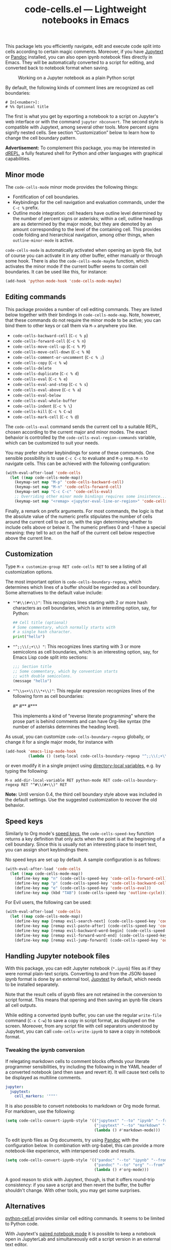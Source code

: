 #+title: code-cells.el --- Lightweight notebooks in Emacs

#+html: <p align="center">
#+html: <a href="http://elpa.gnu.org/packages/code-cells.html"><img alt="GNU ELPA" src="https://elpa.gnu.org/packages/code-cells.svg"/></a>
#+html: <a href="https://melpa.org/#/code-cells"><img alt="MELPA" src="https://melpa.org/packages/code-cells-badge.svg"/></a>
#+html: </p>

This package lets you efficiently navigate, edit and execute code
split into cells according to certain magic comments.  Moreover, if
you have [[https://github.com/mwouts/jupytext][Jupytext]] or [[https://pandoc.org/][Pandoc]] installed, you can also open ipynb
notebook files directly in Emacs.  They will be automatically
converted to a script for editing, and converted back to notebook
format when saving.

#+caption: Working on a Jupyter notebook as a plain Python script
[[https://raw.githubusercontent.com/astoff/code-cells.el/images/screenshot.png]]

By default, the following kinds of comment lines are recognized as
cell boundaries:

#+begin_example
  # In[<number>]:
  # %% Optional title
#+end_example

The first is what you get by exporting a notebook to a script on
Jupyter's web interface or with the command =jupyter nbconvert=.  The
second style is compatible with Jupytext, among several other tools.
More percent signs signify nested cells.  See section “Customization”
below to learn how to change the cell boundary pattern.

*Advertisement:* To complement this package, you may be interested in
[[http://elpa.gnu.org/packages/drepl.html][dREPL]], a fully featured shell for Python and other languages with
graphical capabilities.

** Minor mode

The =code-cells-mode= minor mode provides the following things:

- Fontification of cell boundaries.
- Keybindings for the cell navigation and evaluation commands, under the
  =C-c %= prefix.
- Outline mode integration: cell headers have outline level determined
  by the number of percent signs or asterisks; within a cell, outline
  headings are as determined by the major mode, but they are demoted
  by an amount corresponding to the level of the containing cell.
  This provides code folding and hierarchical navigation, among other
  things, when =outline-minor-mode= is active.

=code-cells-mode= is automatically activated when opening an ipynb
file, but of course you can activate it in any other buffer, either
manually or through some hook.  There is also the
=code-cells-mode-maybe= function, which activates the minor mode if
the current buffer seems to contain cell boundaries.  It can be used
like this, for instance:

#+begin_src emacs-lisp
  (add-hook 'python-mode-hook 'code-cells-mode-maybe)
#+end_src

** Editing commands

This package provides a number of cell editing commands.  They are
listed below together with their bindings in =code-cells-mode-map=.
Note, however, that these commands do not require the minor mode to be
active; you can bind them to other keys or call them via =M-x=
anywhere you like.

- =code-cells-backward-cell= (=C-c % p=)
- =code-cells-forward-cell= (=C-c % n=)
- =code-cells-move-cell-up= (=C-c % P=)
- =code-cells-move-cell-down= (=C-c % N=)
- =code-cells-comment-or-uncomment= (=C-c % ;=)
- =code-cells-copy= (=C-c % w=)
- =code-cells-delete=
- =code-cells-duplicate= (=C-c % d=)
- =code-cells-eval= (=C-c % e=)
- =code-cells-eval-and-step= (=C-c % s=)
- =code-cells-eval-above= (=C-c % a=)
- =code-cells-eval-below=
- =code-cells-eval-whole-buffer=
- =code-cells-indent= (=C-c % \=)
- =code-cells-kill= (=C-c % C-w=)
- =code-cells-mark-cell= (=C-c % @=)

The =code-cells-eval= command sends the current cell to a suitable
REPL, chosen according to the current major and minor modes.  The
exact behavior is controlled by the =code-cells-eval-region-commands=
variable, which can be customized to suit your needs.

You may prefer shorter keybindings for some of these commands.  One
sensible possibility is to use =C-c C-c= to evaluate and =M-p=
resp. =M-n= to navigate cells.  This can be achieved with the
following configuration:

#+begin_src emacs-lisp
  (with-eval-after-load 'code-cells
    (let ((map code-cells-mode-map))
      (keymap-set map "M-p" 'code-cells-backward-cell)
      (keymap-set map "M-n" 'code-cells-forward-cell)
      (keymap-set map "C-c C-c" 'code-cells-eval)
      ;; Overriding other minor mode bindings requires some insistence...
      (keymap-set map "<remap> <jupyter-eval-line-or-region>" 'code-cells-eval)))
#+end_src

Finally, a remark on prefix arguments.  For most commands, the logic
is that the absolute value of the numeric prefix stipulates the number
of cells around the current cell to act on, with the sign determining
whether to include cells above or below it.  The numeric prefixes 0
and -1 have a special meaning: they tell to act on the half of the
current cell below respective above the current line.

** Customization

Type =M-x customize-group RET code-cells RET= to see a listing of all
customization options.

The most important option is =code-cells-boundary-regexp=, which
determines which lines of a buffer should be regarded as a cell
boundary.  Some alternatives to the default value include:

- ="^#\\(#+\\)"=: This recognizes lines starting with 2 or more hash
  characters as cell boundaries, which is an interesting option, say,
  for Python:
  #+begin_src python
    ## Cell title (optional)
    # Some commentary, which normally starts with
    # a single hash character.
    print("hello")
  #+end_src
- ="^;;\\(;+\\) "=: This recognizes lines starting with 3 or more
  semicolons as cell boundaries, which is an interesting option, say,
  for Emacs Lisp code split into sections:
  #+begin_src emacs-lisp
    ;;; Section title
    ;; Some commentary, which by convention starts
    ;; with double semicolons.
    (message "hello")
  #+end_src
- ="^\\s<+\\(\\*+\\)"=: This regular expression recognizes lines of
  the following form as cell boundaries:
  #+begin_example python
    #*
    #**
    #***
  #+end_example
  This implements a kind of "reverse literate programming" where the
  prose part is behind comments and can have Org-like syntax (the
  number of asterisks determines the heading level).

As usual, you can customize =code-cells-boundary-regexp= globally, or
change it for a single major mode, for instance with

#+begin_src emacs-lisp
(add-hook 'emacs-lisp-mode-hook
          (lambda () (setq-local code-cells-boundary-regexp "^;;\\(;+\\)")))
#+end_src

or even modify it in a single project using [[https://www.gnu.org/software/emacs/manual/html_mono/elisp.html#Directory-Local-Variables][directory-local variables]],
e.g. by typing the following:

#+begin_example
  M-x add-dir-local-variable RET python-mode RET code-cells-boundary-regexp RET "^#\\(#+\\)" RET
#+end_example

*Note:* Until version 0.4, the third cell boundary style above was
included in the default settings.  Use the suggested customization to
recover the old behavior.

** Speed keys

Similarly to Org mode's [[https://orgmode.org/manual/Speed-Keys.html][speed keys]], the =code-cells-speed-key=
function returns a key definition that only acts when the point is at
the beginning of a cell boundary.  Since this is usually not an
interesting place to insert text, you can assign short keybindings
there.

No speed keys are set up by default.  A sample configuration is as
follows:

#+begin_src emacs-lisp
  (with-eval-after-load 'code-cells
    (let ((map code-cells-mode-map))
      (define-key map "n" (code-cells-speed-key 'code-cells-forward-cell))
      (define-key map "p" (code-cells-speed-key 'code-cells-backward-cell))
      (define-key map "e" (code-cells-speed-key 'code-cells-eval))
      (define-key map (kbd "TAB") (code-cells-speed-key 'outline-cycle))))
#+end_src

For Evil users, the following can be used:

#+begin_src emacs-lisp
  (with-eval-after-load 'code-cells
    (let ((map code-cells-mode-map))
      (define-key map [remap evil-search-next] (code-cells-speed-key 'code-cells-forward-cell)) ;; n
      (define-key map [remap evil-paste-after] (code-cells-speed-key 'code-cells-backward-cell)) ;; p
      (define-key map [remap evil-backward-word-begin] (code-cells-speed-key 'code-cells-eval-above)) ;; b
      (define-key map [remap evil-forward-word-end] (code-cells-speed-key 'code-cells-eval)) ;; e
      (define-key map [remap evil-jump-forward] (code-cells-speed-key 'outline-cycle)))) ;; TAB
#+end_src

** Handling Jupyter notebook files

With this package, you can edit Jupyter notebook (=*.ipynb=) files as
if they were normal plain-text scripts.  Converting to and from the
JSON-based ipynb format is done by an external tool, [[https://github.com/mwouts/jupytext][Jupytext]] by
default, which needs to be installed separately.

Note that the result cells of ipynb files are not retained in the
conversion to script format.  This means that opening and then saving
an ipynb file clears all cell outputs.

While editing a converted ipynb buffer, you can use the regular
=write-file= command (=C-x C-w=) to save a copy in script format, as
displayed on the screen.  Moreover, from any script file with cell
separators understood by Jupytext, you can call
=code-cells-write-ipynb= to save a copy in notebook format.

*** Tweaking the ipynb conversion

If relegating markdown cells to comment blocks offends your literate
programmer sensibilities, try including the following in the YAML
header of a converted notebook (and then save and revert it).  It will
cause text cells to be displayed as multiline comments.

#+begin_src yaml
  jupyter:
    jupytext:
      cell_markers: '"""'
#+end_src

It is also possible to convert notebooks to markdown or Org mode
format.  For markdown, use the following:

#+begin_src emacs-lisp
  (setq code-cells-convert-ipynb-style '(("jupytext" "--to" "ipynb" "--from" "markdown")
                                         ("jupytext" "--to" "markdown" "--from" "ipynb")
                                         (lambda () #'markdown-mode)))
#+end_src

To edit ipynb files as Org documents, try using [[https://pandoc.org/][Pandoc]] with the
configuration below.  In combination with org-babel, this can provide
a more notebook-like experience, with interspersed code and results.

#+begin_src emacs-lisp
  (setq code-cells-convert-ipynb-style '(("pandoc" "--to" "ipynb" "--from" "org")
                                         ("pandoc" "--to" "org" "--from" "ipynb")
                                         (lambda () #'org-mode)))
#+end_src

A good reason to stick with Jupytext, though, is that it offers
round-trip consistency: if you save a script and then revert the
buffer, the buffer shouldn't change.  With other tools, you may get
some surprises.

** Alternatives

[[https://github.com/thisch/python-cell.el][python-cell.el]] provides similar cell editing commands.  It seems to be
limited to Python code.

With Jupytext's [[https://jupytext.readthedocs.io/en/latest/paired-notebooks.html][paired notebook mode]] it is possible to keep a notebook
open in JupyterLab and simultaneously edit a script version in an
external text editor.

The [[https://github.com/dickmao/emacs-ipython-notebook][EIN]] package allows to open ipynb files directly in Emacs with an
UI similar to Jupyter notebooks.  Note that EIN also registers major
modes for ipynb files; when installing both packages at the same time,
you may need to adjust your =auto-mode-alist= manually.

** Contributing

Discussions, suggestions and code contributions are welcome! Since
this package is part of GNU ELPA, nontrivial contributions (above 15
lines of code) require a copyright assignment to the FSF.
